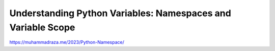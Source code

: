 Understanding Python Variables: Namespaces and Variable Scope
=============================================================

https://muhammadraza.me/2023/Python-Namespace/

